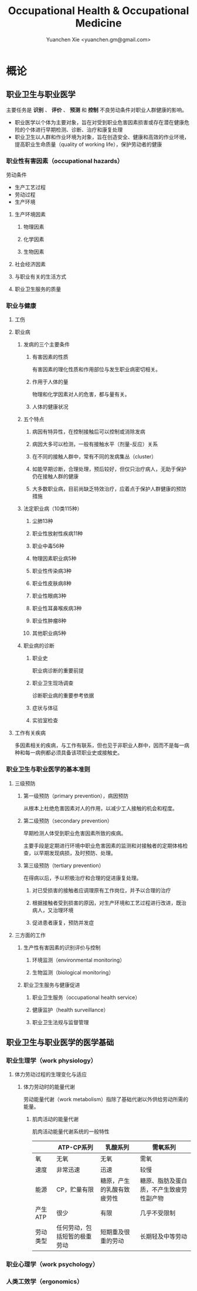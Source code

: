 #+TITLE: Occupational Health & Occupational Medicine
#+AUTHOR: Yuanchen Xie <yuanchen.gm@gmail.com>
#+STARTUP: content
#+STARTUP: indent

* 概论

** 职业卫生与职业医学
主要任务是 *识别* 、 *评价* 、 *预测* 和 *控制* 不良劳动条件对职业人群健康的影响。

- 职业医学以个体为主要对象，旨在对受到职业危害因素损害或存在潜在健康危险的个体进行早期检测、诊断、治疗和康复处理
- 职业卫生以人群和作业环境为对象，旨在创造安全、健康和高效的作业环境，提高职业生命质量（quality of working life），保护劳动者的健康

*** 职业性有害因素（occupational hazards）

劳动条件
- 生产工艺过程
- 劳动过程
- 生产环境

**** 生产环境因素

***** 物理因素

***** 化学因素

***** 生物因素

**** 社会经济因素

**** 与职业有关的生活方式

**** 职业卫生服务的质量

*** 职业与健康

**** 工伤

**** 职业病

***** 发病的三个主要条件

****** 有害因素的性质
有害因素的理化性质和作用部位与发生职业病密切相关。

****** 作用于人体的量
物理和化学因素对人的危害，都与量有关。

****** 人体的健康状况

***** 五个特点

****** 病因有特异性，在控制接触后可以控制或消除发病

****** 病因大多可以检测，一般有接触水平（剂量-反应）关系

****** 在不同的接触人群中，常有不同的发病集丛（cluster）

****** 如能早期诊断，合理处理，预后较好，但仅只治疗病人，无助于保护仍在接触人群的健康

****** 大多数职业病，目前尚缺乏特效治疗，应着点于保护人群健康的预防措施

***** 法定职业病（10类115种）

****** 尘肺13种

****** 职业性放射性疾病11种

****** 职业中毒56种

****** 物理因素职业病5种

****** 职业性传染病3种

****** 职业性皮肤病8种

****** 职业性眼病3种

****** 职业性耳鼻喉疾病3种

****** 职业性肿瘤8种

****** 其他职业病5种

***** 职业病的诊断

****** 职业史
职业病诊断的重要前提

****** 职业卫生现场调查
诊断职业病的重要参考依据

****** 症状与体征

****** 实验室检查

**** 工作有关疾病
多因素相关的疾病，与工作有联系，但也见于非职业人群中，因而不是每一病种和每一病例都必须具备该项职业史或接触史。

*** 职业卫生与职业医学的基本准则

**** 三级预防

***** 第一级预防（primary prevention），病因预防
从根本上杜绝危害因素对人的作用，以减少工人接触的机会和程度。

***** 第二级预防（secondary prevention）
早期检测人体受到职业危害因素所致的疾病。

主要手段是定期进行环境中职业危害因素的监测和对接触者的定期体格检查，以早期发现病损，及时预防、处理。

***** 第三级预防（tertiary prevention）
在得病以后，予以积极治疗和合理的促进康复处理。

****** 对已受损害的接触者应调理原有工作岗位，并予以合理的治疗

****** 根据接触者受到损害的原因，对生产环境和工艺过程进行改进，既治病人，又治理环境

****** 促进患者康复，预防并发症

**** 三方面的工作

***** 生产性有害因素的识别评价与控制

****** 环境监测（environmental monitoring）

****** 生物监测（biological monitoring）

***** 职业卫生服务与健康促进

****** 职业卫生服务（occupational health service）

****** 健康监护（health surveillance）

****** 职业卫生法规与监督管理

** 职业卫生与职业医学的医学基础

*** 职业生理学（work physiology）

**** 体力劳动过程的生理变化与适应

***** 体力劳动时的能量代谢
劳动能量代谢（work metabolism）指除了基础代谢以外供给劳动所需的能量。

****** 肌肉活动的能量代谢

肌肉活动能量代谢系统的一般特性
|          | ATP-CP系列                   | 乳酸系列                   | 需氧系列                                 |
|----------+------------------------------+----------------------------+------------------------------------------|
| 氧       | 无氧                         | 无氧                       | 需氧                                     |
| 速度     | 非常迅速                     | 迅速                       | 较慢                                     |
| 能源     | CP，贮量有限                 | 糖原，产生的乳酸有致疲劳性 | 糖原、脂肪及蛋白质，不产生致疲劳性副产物 |
| 产生ATP  | 很少                         | 有限                       | 几乎不受限制                             |
| 劳动类型 | 任何劳动，包括短暂的极重劳动 | 短期重及很重的劳动         | 长期轻及中等劳动                                 |

*** 职业心理学（work psychology）

*** 人类工效学（ergonomics）
